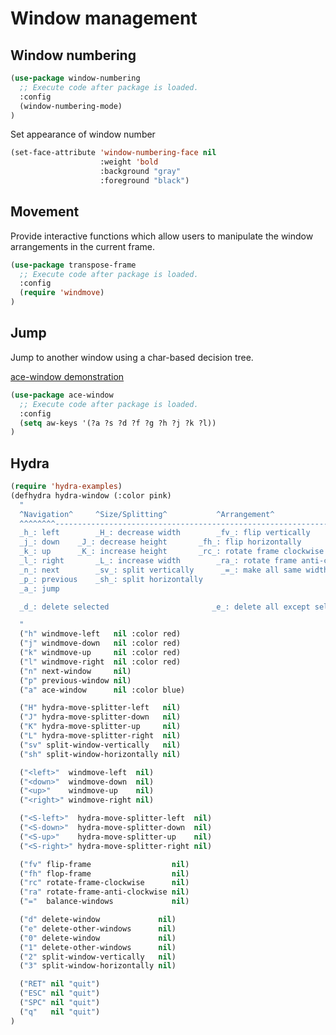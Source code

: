 * Window management

** Window numbering

#+BEGIN_SRC emacs-lisp
(use-package window-numbering
  ;; Execute code after package is loaded.
  :config
  (window-numbering-mode)
)
#+END_SRC

Set appearance of window number

#+BEGIN_SRC emacs-lisp
(set-face-attribute 'window-numbering-face nil
                    :weight 'bold
                    :background "gray"
                    :foreground "black")
#+END_SRC


** Movement

Provide interactive functions which allow users to manipulate the
window arrangements in the current frame.

#+BEGIN_SRC emacs-lisp
(use-package transpose-frame
  ;; Execute code after package is loaded.
  :config
  (require 'windmove)
)
#+END_SRC


** Jump

Jump to another window using a char-based decision tree.

[[http://oremacs.com/download/ace-window.gif][ace-window demonstration]]

#+BEGIN_SRC emacs-lisp
(use-package ace-window
  ;; Execute code after package is loaded.
  :config
  (setq aw-keys '(?a ?s ?d ?f ?g ?h ?j ?k ?l))
)
#+END_SRC


** Hydra

#+BEGIN_SRC emacs-lisp
(require 'hydra-examples)
(defhydra hydra-window (:color pink)
  "
  ^Navigation^     ^Size/Splitting^           ^Arrangement^
  ^^^^^^^^----------------------------------------------------------------------
  _h_: left        _H_: decrease width        _fv_: flip vertically
  _j_: down	   _J_: decrease height       _fh_: flip horizontally
  _k_: up	   _K_: increase height       _rc_: rotate frame clockwise
  _l_: right	   _L_: increase width        _ra_: rotate frame anti-clockwise
  _n_: next  	   _sv_: split vertically      _=_: make all same width/height
  _p_: previous    _sh_: split horizontally
  _a_: jump

  _d_: delete selected                       _e_: delete all except selected

  "
  ("h" windmove-left   nil :color red)
  ("j" windmove-down   nil :color red)
  ("k" windmove-up     nil :color red)
  ("l" windmove-right  nil :color red)
  ("n" next-window     nil)
  ("p" previous-window nil)
  ("a" ace-window      nil :color blue)

  ("H" hydra-move-splitter-left   nil)
  ("J" hydra-move-splitter-down   nil)
  ("K" hydra-move-splitter-up     nil)
  ("L" hydra-move-splitter-right  nil)
  ("sv" split-window-vertically   nil)
  ("sh" split-window-horizontally nil)

  ("<left>"  windmove-left  nil)
  ("<down>"  windmove-down  nil)
  ("<up>"    windmove-up    nil)
  ("<right>" windmove-right nil)

  ("<S-left>"  hydra-move-splitter-left  nil)
  ("<S-down>"  hydra-move-splitter-down  nil)
  ("<S-up>"    hydra-move-splitter-up    nil)
  ("<S-right>" hydra-move-splitter-right nil)

  ("fv" flip-frame                  nil)
  ("fh" flop-frame                  nil)
  ("rc" rotate-frame-clockwise      nil)
  ("ra" rotate-frame-anti-clockwise nil)
  ("="  balance-windows             nil)

  ("d" delete-window             nil)
  ("e" delete-other-windows      nil)
  ("0" delete-window             nil)
  ("1" delete-other-windows      nil)
  ("2" split-window-vertically   nil)
  ("3" split-window-horizontally nil)

  ("RET" nil "quit")
  ("ESC" nil "quit")
  ("SPC" nil "quit")
  ("q"   nil "quit")
)
#+END_SRC
